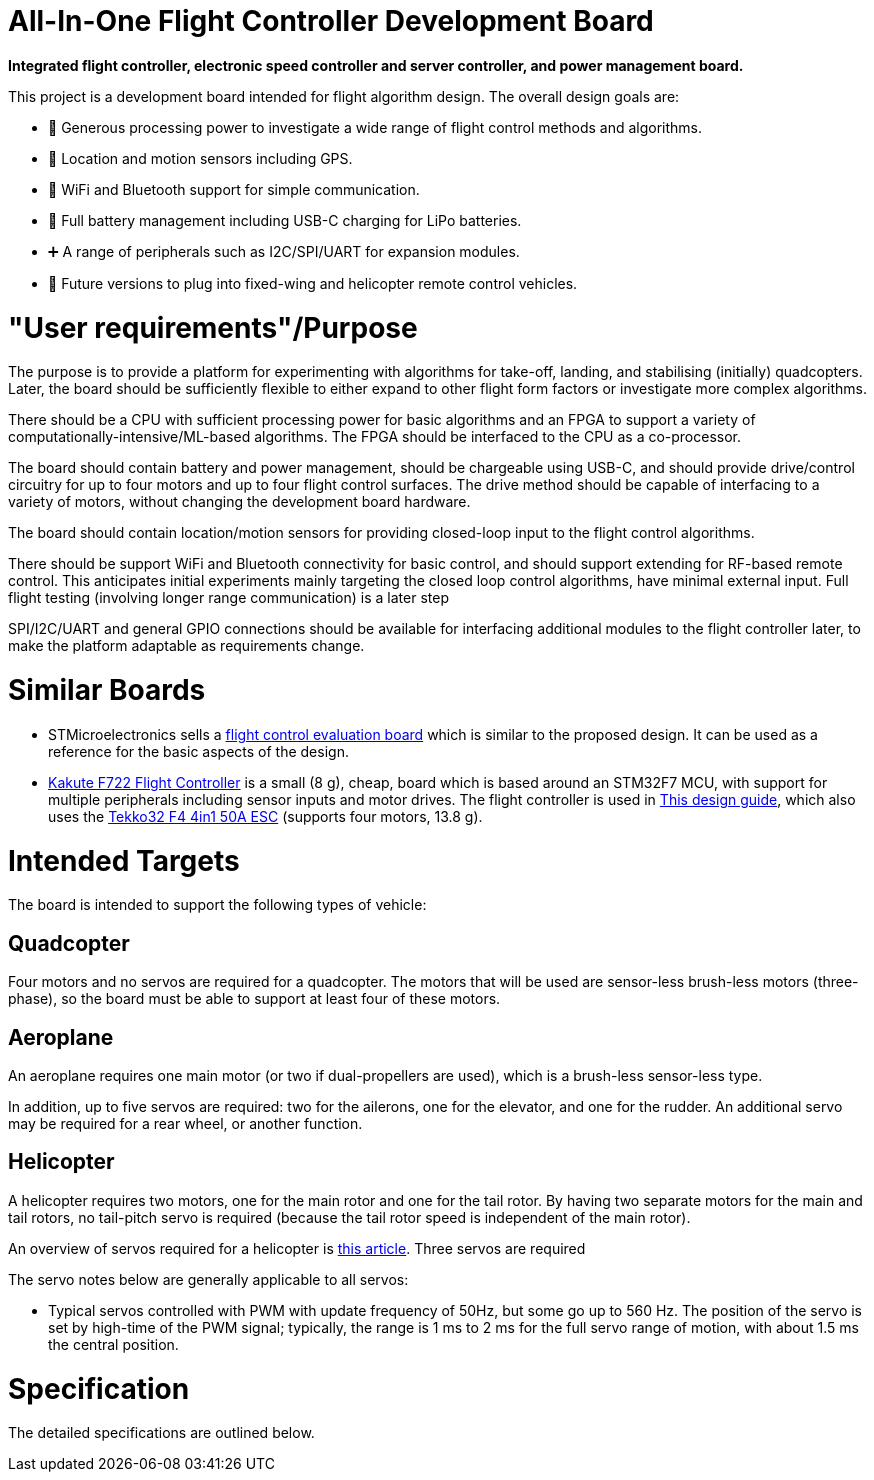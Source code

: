 = All-In-One Flight Controller Development Board

*Integrated flight controller, electronic speed controller and server controller, and power management board.*

This project is a development board intended for flight algorithm design. The overall design goals are:

* 🚀 Generous processing power to investigate a wide range of flight control methods and algorithms.
* 📡 Location and motion sensors including GPS.
* 🛜 WiFi and Bluetooth support for simple communication.
* 🔋 Full battery management including USB-C charging for LiPo batteries.
* ➕ A range of peripherals such as I2C/SPI/UART for expansion modules.
* 🚁 Future versions to plug into fixed-wing and helicopter remote control vehicles.

= "User requirements"/Purpose

The purpose is to provide a platform for experimenting with algorithms for take-off, landing, and stabilising (initially) quadcopters. Later, the board should be sufficiently flexible to either expand to other flight form factors or investigate more complex algorithms.

There should be a CPU with sufficient processing power for basic algorithms and an FPGA to support a variety of computationally-intensive/ML-based algorithms. The FPGA should be interfaced to the CPU as a co-processor.

The board should contain battery and power management, should be chargeable using USB-C, and should provide drive/control circuitry for up to four motors and up to four flight control surfaces. The drive method should be capable of interfacing to a variety of motors, without changing the development board hardware. 

The board should contain location/motion sensors for providing closed-loop input to the flight control algorithms.

There should be support WiFi and Bluetooth connectivity for basic control, and should support extending for RF-based remote control. This anticipates initial experiments mainly targeting the closed loop control algorithms, have minimal external input. Full flight testing (involving longer range communication) is a later step

SPI/I2C/UART and general GPIO connections should be available for interfacing additional modules to the flight controller later, to make the platform adaptable as requirements change.

= Similar Boards

* STMicroelectronics sells a https://www.st.com/en/evaluation-tools/steval-fcu001v1.html[flight control evaluation board] which is similar to the proposed design. It can be used as a reference for the basic aspects of the design.
* https://holybro.com/products/kakute-f722[Kakute F722 Flight Controller] is a small (8 g), cheap, board which is based around an STM32F7 MCU, with support for multiple peripherals including sensor inputs and motor drives. The flight controller is used in https://sites.bu.edu/uav/first-build/step1/[This design guide], which also uses the https://holybro.com/products/tekko32-f4-4in1-50a-esc[Tekko32 F4 4in1 50A ESC] (supports four motors, 13.8 g). 


= Intended Targets

The board is intended to support the following types of vehicle:

== Quadcopter

Four motors and no servos are required for a quadcopter. The motors that will be used are sensor-less brush-less motors (three-phase), so the board must be able to support at least four of these motors.

== Aeroplane

An aeroplane requires one main motor (or two if dual-propellers are used), which is a brush-less sensor-less type.

In addition, up to five servos are required: two for the ailerons, one for the elevator, and one for the rudder. An additional servo may be required for a rear wheel, or another function.

== Helicopter

A helicopter requires two motors, one for the main rotor and one for the tail rotor. By having two separate motors for the main and tail rotors, no tail-pitch servo is required (because the tail rotor speed is independent of the main rotor).

An overview of servos required for a helicopter is https://www.rchelicopterfun.com/rc-servos.html[this article]. Three servos are required 

The servo notes below are generally applicable to all servos:

* Typical servos controlled with PWM with update frequency of 50Hz, but some go up to 560 Hz. The position of the servo is set by high-time of the PWM signal; typically, the range is 1 ms to 2 ms for the full servo range of motion, with about 1.5 ms the central position.

= Specification

The detailed specifications are outlined below.
